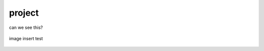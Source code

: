 project
=======

can we see this?

.. figure:: images/url.jpeg
   :align:   center

   image insert test
